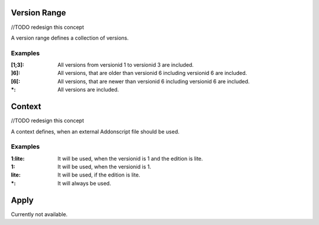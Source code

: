 
.. _vrange:

Version Range
=============
//TODO redesign this concept

A version range defines a collection of versions.

Examples
########

:[1;3]: All versions from versionid 1 to versionid 3 are included.
:]6]: All versions, that are older than versionid 6 including versionid 6 are included.
:[6[: All versions, that are newer than versionid 6 including versionid 6 are included.
:\*: All versions are included.


.. _context:

Context
=======
//TODO redesign this concept

A context defines, when an external Addonscript file should be used.

Examples
########

:1\:lite: It will be used, when the versionid is 1 and the edition is lite.
:1: It will be used, when the versionid is 1.
:lite: It will be used, if the edition is lite.
:\*: It will always be used.

.. _apply:

Apply
=====

Currently not available.

